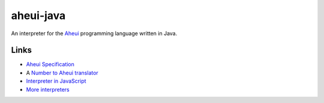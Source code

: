 aheui-java
==========

An interpreter for the `Aheui <http://esolangs.org/wiki/Aheui>`__ programming language written in Java.

.. image:: https://travis-ci.org/arminha/aheui-java.png?branch=master
   :target: https://travis-ci.org/arminha/aheui-java

Links
-----

- `Aheui Specification <http://puzzlet.springnote.com/pages/219154.xhtml>`__
- A `Number to Aheui translator <http://dev.tokigun.net/esolang/aheui/number2aheui.py>`__
- `Interpreter in JavaScript <http://puzzlet.org/doc/aheui/jsaheui_en.html>`__
- `More interpreters <https://github.com/aheui>`__
